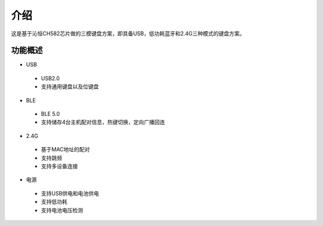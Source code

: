 .. _introducing:

介绍
############

这是基于沁恒CH582芯片做的三模键盘方案，即具备USB，低功耗蓝牙和2.4G三种模式的键盘方案。

功能概述
=========

- USB

 - USB2.0
 - 支持通用键盘以及位键盘

- BLE

 - BLE 5.0
 - 支持储存4台主机配对信息，热键切换，定向广播回连

- 2.4G

 - 基于MAC地址的配对
 - 支持跳频
 - 支持多设备连接

- 电源

 - 支持USB供电和电池供电
 - 支持低功耗
 - 支持电池电压检测
